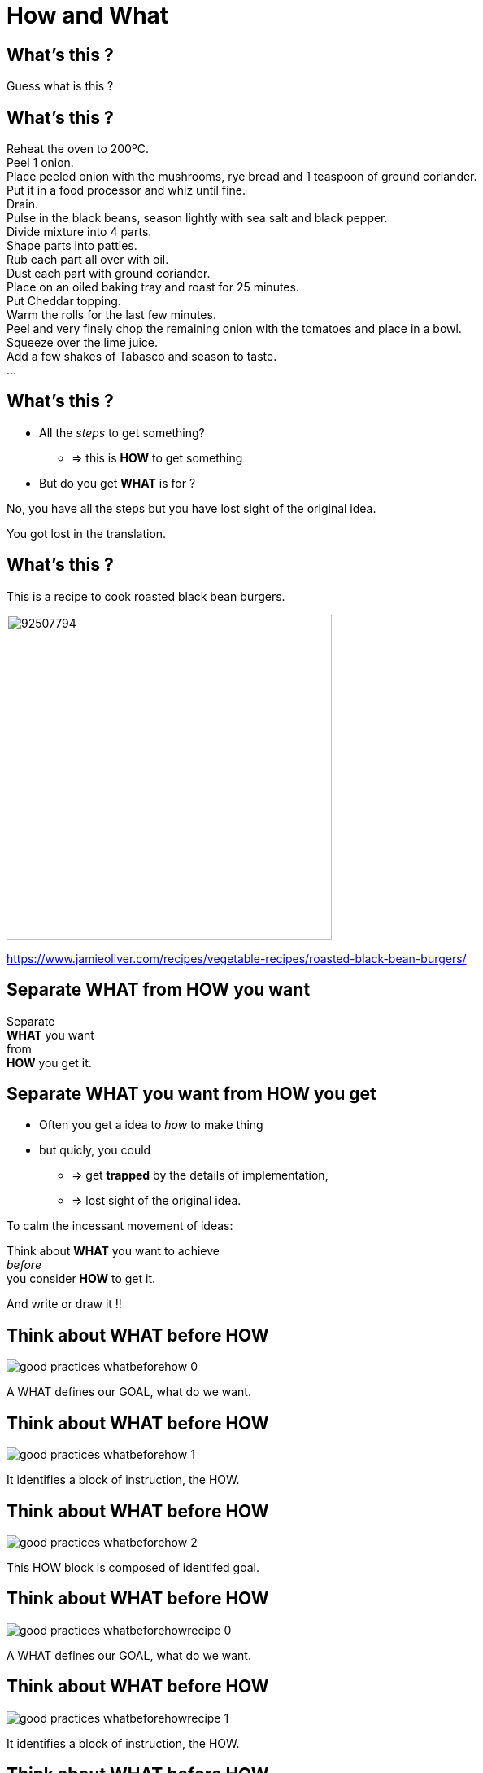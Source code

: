 = How and What

//tag::include[]

[.dark.background]
[%notitle]
[.center]
== What's this ?

[.big]
Guess what is this ?

[.dark.background]
[%notitle]
== What's this ?


Reheat the oven to 200ºC. +
Peel 1 onion. +
Place peeled onion with the mushrooms, rye bread and 1 teaspoon of ground coriander. +
Put it in a food processor and whiz until fine. +
Drain. +
Pulse in the black beans, season lightly with sea salt and black pepper. +
Divide mixture into 4 parts. +
Shape parts into patties. +
Rub each part all over with oil. +
Dust each part with ground coriander. +
Place on an oiled baking tray and roast for 25 minutes. +
Put Cheddar topping. +
Warm the rolls for the last few minutes. +
Peel and very finely chop the remaining onion with the tomatoes and place in a bowl. +
Squeeze over the lime juice. +
Add a few shakes of Tabasco and season to taste. +
...

== What's this ?

[.fragment]
--
* All the _steps_ to get something?
** => this is *HOW* to get something
* But do you get *WHAT* is for ?
--

[.fragment]
No, you have all the steps but you have lost sight of the original idea.

[.fragment]
[.center]
[.huge]
You got lost in the translation.


== What's this ?

This is a recipe to cook roasted black bean burgers.

[.center]
image::https://img.jamieoliver.com/jamieoliver/recipe-database/xtra_med/92507794.jpg[width=400]

[.smaller]
https://www.jamieoliver.com/recipes/vegetable-recipes/roasted-black-bean-burgers/


[.splash.background]
[.center]
[%notitle]
== Separate WHAT from HOW you want

[.huge]
--
Separate +
*WHAT* you want +
from +
*HOW* you get it.
--


== Separate WHAT you want from HOW you get


[.fragment]
--
* Often you get a idea to _how_ to make thing
* but quicly, you could
** => get *trapped* by the details of implementation,
** => lost sight of the original idea.
--

[.fragment]
[.center]
--
To calm the incessant movement of ideas:


Think about *WHAT* you want to achieve +
[.big]#_before_# +
you consider *HOW* to get it.
--

[.fragment]
[.center]
And write or draw it !!



[transition=none]
== Think about WHAT before HOW

[.center]
image::images/marc/good_practices-whatbeforehow_0.svg[]

[.notes]
--
A WHAT defines our GOAL, what do we want.
--

[transition=none]
== Think about WHAT before HOW

[.center]
image::images/marc/good_practices-whatbeforehow_1.svg[]

[.notes]
--
It identifies a block of instruction, the HOW.
--

[transition=none]
== Think about WHAT before HOW

[.center]
image::images/marc/good_practices-whatbeforehow_2.svg[]

[.notes]
--
This HOW block is composed of identifed goal.
--



[transition=none]
== Think about WHAT before HOW

[.center]
image::images/marc/good_practices-whatbeforehowrecipe_0.svg[]

[.notes]
--
A WHAT defines our GOAL, what do we want.
--

[transition=none]
== Think about WHAT before HOW

[.center]
image::images/marc/good_practices-whatbeforehowrecipe_1.svg[]

[.notes]
--
It identifies a block of instruction, the HOW.
--

[transition=none]
== Think about WHAT before HOW

[.center]
image::images/marc/good_practices-whatbeforehowrecipe_2.svg[]


== From The Idea To The Solution


[transition=none]
[%notitle]
[.center]
== From The Idea To The Solution

You get the idea of *WHAT* you want, in a very abstract way

image::images/marc/good_practices-what_how_call_hierarchie_0.svg[]

[transition=none]
[%notitle]
[.center]
== From The Idea To The Solution

You think about *HOW* to get, in a little less abstract way

image::images/marc/good_practices-what_how_call_hierarchie_1.svg[]

but no far away

[%notitle]
[.center]
== From The Idea To The Solution

The *HOW* is flow of control of _instructions_

image::images/marc/good_practices-what_how_call_hierarchie_2.svg[]

[transition=none]
[%notitle]
[.center]
== From The Idea To The Solution

Each _instruction_ is, itself, something you want to get

image::images/marc/good_practices-what_how_call_hierarchie_3.svg[]

\... they're a *WHAT* in a _less_ abstract way.

[transition=none]
[%notitle]
[.center]
== From The Idea To The Solution

If they don't exist, you have to think about *HOW* getting them working

image::images/marc/good_practices-what_how_call_hierarchie_4.svg[]

[transition=none]
[%notitle]
[.center]
== From The Idea To The Solution

And so on...

image::images/marc/good_practices-what_how_call_hierarchie_5.svg[]

[transition=none]
[%notitle]
[.center]
== From The Idea To The Solution

And so on...

image::images/marc/good_practices-what_how_call_hierarchie_6.svg[]

[transition=none]
[%notitle]
[.center]
== From The Idea To The Solution

\...To the provided development ecosystem

image::images/marc/good_practices-what_how_call_hierarchie_7.svg[]

Langage, Librairies, other projects...

[transition=none]
== Think about WHAT before HOW

[.center]
image::images/marc/good_practices-scale_0.svg[]

[transition=none]
== Think about WHAT before HOW

[.center]
image::images/marc/good_practices-scale_1.svg[]




//end::include[]
